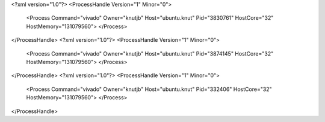 <?xml version="1.0"?>
<ProcessHandle Version="1" Minor="0">
    <Process Command="vivado" Owner="knutjb" Host="ubuntu.knut" Pid="3830761" HostCore="32" HostMemory="131079560">
    </Process>
</ProcessHandle>
<?xml version="1.0"?>
<ProcessHandle Version="1" Minor="0">
    <Process Command="vivado" Owner="knutjb" Host="ubuntu.knut" Pid="3874145" HostCore="32" HostMemory="131079560">
    </Process>
</ProcessHandle>
<?xml version="1.0"?>
<ProcessHandle Version="1" Minor="0">
    <Process Command="vivado" Owner="knutjb" Host="ubuntu.knut" Pid="332406" HostCore="32" HostMemory="131079560">
    </Process>
</ProcessHandle>
